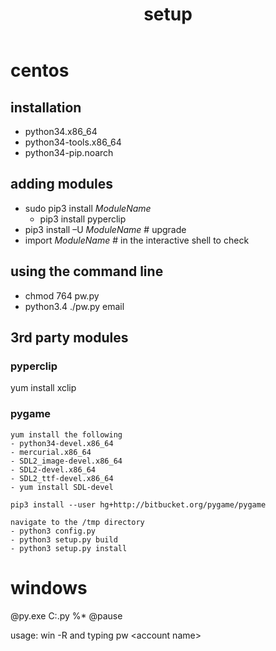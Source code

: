 #+Title: setup
#+OPTIONS: ^:nil num:nil author:nil email:nil creator:nil timestamp:nil

* centos
** installation
- python34.x86_64
- python34-tools.x86_64
- python34-pip.noarch

** adding modules
- sudo pip3 install /ModuleName/
  - pip3 install pyperclip
- pip3 install –U /ModuleName/ # upgrade
- import /ModuleName/ # in the interactive shell to check

** using the command line
- chmod 764 pw.py
- python3.4 ./pw.py email

** 3rd party modules
*** pyperclip
yum install xclip

*** pygame
#+BEGIN_EXAMPLE
  yum install the following
  - python34-devel.x86_64
  - mercurial.x86_64
  - SDL2_image-devel.x86_64
  - SDL2-devel.x86_64
  - SDL2_ttf-devel.x86_64
  - yum install SDL-devel

  pip3 install --user hg+http://bitbucket.org/pygame/pygame

  navigate to the /tmp directory
  - python3 config.py
  - python3 setup.py build
  - python3 setup.py install
#+END_EXAMPLE

* windows
#+BEGIN_EXAMPLE C:\Windows\pw.bat
  @py.exe C:\Python34\pw.py %*
  @pause
#+END_EXAMPLE
usage: win -R and typing pw <account name>
